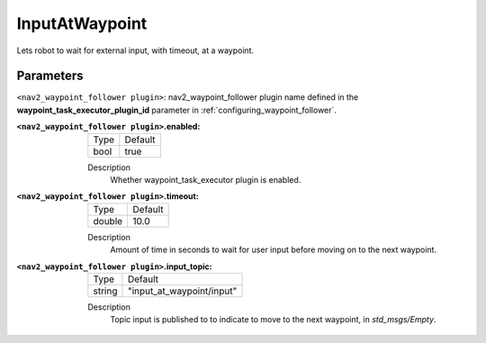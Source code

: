 .. _configuring_nav2_waypoint_follower_input_at_waypoint_plugin:

InputAtWaypoint
===============

Lets robot to wait for external input, with timeout, at a waypoint.

Parameters
**********

``<nav2_waypoint_follower plugin>``: nav2_waypoint_follower plugin name defined in the **waypoint_task_executor_plugin_id** parameter in :ref:`configuring_waypoint_follower`.

:``<nav2_waypoint_follower plugin>``.enabled:

  ============== =============================
  Type           Default
  -------------- -----------------------------
  bool           true
  ============== =============================

  Description
    Whether waypoint_task_executor plugin is enabled.


:``<nav2_waypoint_follower plugin>``.timeout:

  ============== =============================
  Type           Default
  -------------- -----------------------------
  double         10.0
  ============== =============================

  Description
    Amount of time in seconds to wait for user input before moving on to the next waypoint.

:``<nav2_waypoint_follower plugin>``.input_topic:

  ============== =============================
  Type           Default
  -------------- -----------------------------
  string         "input_at_waypoint/input"
  ============== =============================

  Description
    Topic input is published to to indicate to move to the next waypoint, in `std_msgs/Empty`.
